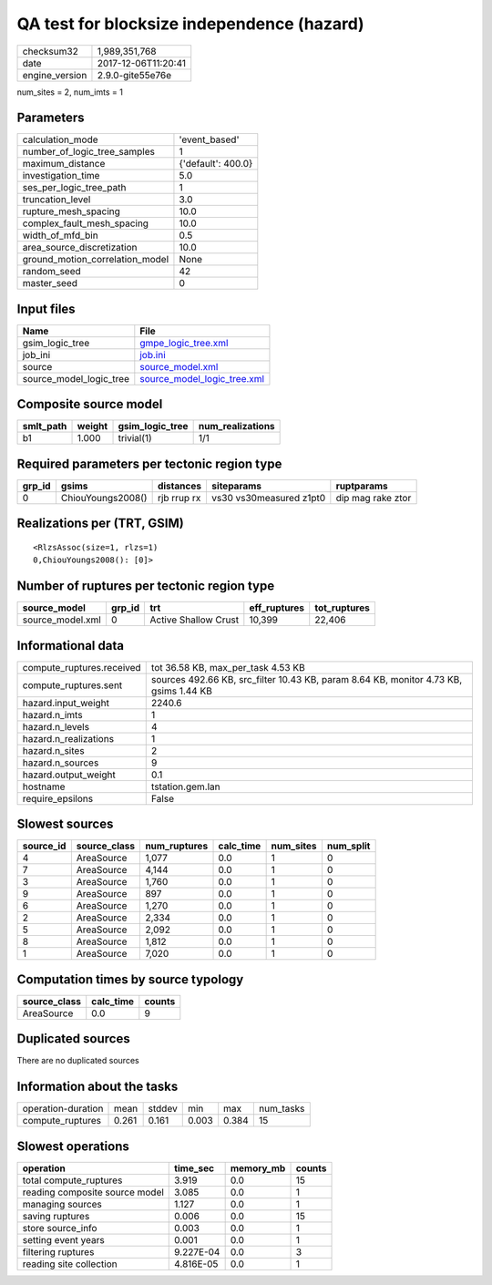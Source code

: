 QA test for blocksize independence (hazard)
===========================================

============== ===================
checksum32     1,989,351,768      
date           2017-12-06T11:20:41
engine_version 2.9.0-gite55e76e   
============== ===================

num_sites = 2, num_imts = 1

Parameters
----------
=============================== ==================
calculation_mode                'event_based'     
number_of_logic_tree_samples    1                 
maximum_distance                {'default': 400.0}
investigation_time              5.0               
ses_per_logic_tree_path         1                 
truncation_level                3.0               
rupture_mesh_spacing            10.0              
complex_fault_mesh_spacing      10.0              
width_of_mfd_bin                0.5               
area_source_discretization      10.0              
ground_motion_correlation_model None              
random_seed                     42                
master_seed                     0                 
=============================== ==================

Input files
-----------
======================= ============================================================
Name                    File                                                        
======================= ============================================================
gsim_logic_tree         `gmpe_logic_tree.xml <gmpe_logic_tree.xml>`_                
job_ini                 `job.ini <job.ini>`_                                        
source                  `source_model.xml <source_model.xml>`_                      
source_model_logic_tree `source_model_logic_tree.xml <source_model_logic_tree.xml>`_
======================= ============================================================

Composite source model
----------------------
========= ====== =============== ================
smlt_path weight gsim_logic_tree num_realizations
========= ====== =============== ================
b1        1.000  trivial(1)      1/1             
========= ====== =============== ================

Required parameters per tectonic region type
--------------------------------------------
====== ================= =========== ======================= =================
grp_id gsims             distances   siteparams              ruptparams       
====== ================= =========== ======================= =================
0      ChiouYoungs2008() rjb rrup rx vs30 vs30measured z1pt0 dip mag rake ztor
====== ================= =========== ======================= =================

Realizations per (TRT, GSIM)
----------------------------

::

  <RlzsAssoc(size=1, rlzs=1)
  0,ChiouYoungs2008(): [0]>

Number of ruptures per tectonic region type
-------------------------------------------
================ ====== ==================== ============ ============
source_model     grp_id trt                  eff_ruptures tot_ruptures
================ ====== ==================== ============ ============
source_model.xml 0      Active Shallow Crust 10,399       22,406      
================ ====== ==================== ============ ============

Informational data
------------------
========================= =====================================================================================
compute_ruptures.received tot 36.58 KB, max_per_task 4.53 KB                                                   
compute_ruptures.sent     sources 492.66 KB, src_filter 10.43 KB, param 8.64 KB, monitor 4.73 KB, gsims 1.44 KB
hazard.input_weight       2240.6                                                                               
hazard.n_imts             1                                                                                    
hazard.n_levels           4                                                                                    
hazard.n_realizations     1                                                                                    
hazard.n_sites            2                                                                                    
hazard.n_sources          9                                                                                    
hazard.output_weight      0.1                                                                                  
hostname                  tstation.gem.lan                                                                     
require_epsilons          False                                                                                
========================= =====================================================================================

Slowest sources
---------------
========= ============ ============ ========= ========= =========
source_id source_class num_ruptures calc_time num_sites num_split
========= ============ ============ ========= ========= =========
4         AreaSource   1,077        0.0       1         0        
7         AreaSource   4,144        0.0       1         0        
3         AreaSource   1,760        0.0       1         0        
9         AreaSource   897          0.0       1         0        
6         AreaSource   1,270        0.0       1         0        
2         AreaSource   2,334        0.0       1         0        
5         AreaSource   2,092        0.0       1         0        
8         AreaSource   1,812        0.0       1         0        
1         AreaSource   7,020        0.0       1         0        
========= ============ ============ ========= ========= =========

Computation times by source typology
------------------------------------
============ ========= ======
source_class calc_time counts
============ ========= ======
AreaSource   0.0       9     
============ ========= ======

Duplicated sources
------------------
There are no duplicated sources

Information about the tasks
---------------------------
================== ===== ====== ===== ===== =========
operation-duration mean  stddev min   max   num_tasks
compute_ruptures   0.261 0.161  0.003 0.384 15       
================== ===== ====== ===== ===== =========

Slowest operations
------------------
============================== ========= ========= ======
operation                      time_sec  memory_mb counts
============================== ========= ========= ======
total compute_ruptures         3.919     0.0       15    
reading composite source model 3.085     0.0       1     
managing sources               1.127     0.0       1     
saving ruptures                0.006     0.0       15    
store source_info              0.003     0.0       1     
setting event years            0.001     0.0       1     
filtering ruptures             9.227E-04 0.0       3     
reading site collection        4.816E-05 0.0       1     
============================== ========= ========= ======